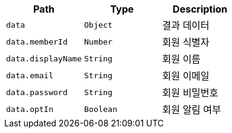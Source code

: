 |===
|Path|Type|Description

|`+data+`
|`+Object+`
|결과 데이터

|`+data.memberId+`
|`+Number+`
|회원 식별자

|`+data.displayName+`
|`+String+`
|회원 이름

|`+data.email+`
|`+String+`
|회원 이메일

|`+data.password+`
|`+String+`
|회원 비밀번호

|`+data.optIn+`
|`+Boolean+`
|회원 알림 여부

|===
